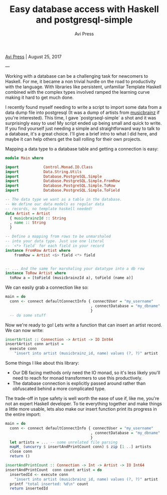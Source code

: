 #+title: Easy database access with Haskell and postgresql-simple
#+author: Avi Press
#+HTML_HEAD_EXTRA: <link rel="icon" type="image/png" sizes="32x32" href="../images/dwarf-icon.png">
#+HTML_HEAD_EXTRA: <link rel="stylesheet" href="../css/styles.css">
#+HTML_HEAD_EXTRA: <link rel="stylesheet" href="https://cdn.jsdelivr.net/npm/hack-font@3.3.0/build/web/hack-subset.css">

[[file:../index.org][Avi Press]] | August 25, 2017

#+BEGIN_EXPORT html
<img referrerpolicy="no-referrer-when-downgrade" src="https://static.scarf.sh/a.png?x-pxid=88710f57-e0e5-4c62-84b8-f3bf70797a81" />
#+END_EXPORT

---

Working with a database can be a challenging task for newcomers to Haskell. For me, it became a non trivial hurdle on the road to productivity with the language. With libraries like persistent, unfamiliar Template Haskell combined with the complex types involved ramped the learning curve making it hard to get much done.

I recently found myself needing to write a script to import some data from a data dump file into postgresql (It was a dump of artists from [[https://musicbrainz.org/)][musicbrainz]] if you're interested). This time, I gave `postgrseql-simple` a shot and it was surprisingly easy to use! My script ended up being small and quick to write. If you find yourself just needing a simple and straightforward way to talk to a database, it's a great choice. I'll give a brief intro to what I did here, and maybe it can help others get the ball rolling for their own projects.

Mapping a data type to a database table and getting a connection is easy:

#+BEGIN_SRC haskell
module Main where

import           Control.Monad.IO.Class
import           Data.String.Utils
import           Database.PostgreSQL.Simple
import           Database.PostgreSQL.Simple.FromRow
import           Database.PostgreSQL.Simple.ToRow
import           Database.PostgreSQL.Simple.ToField

-- The data type we want as a table in the database. 
-- We define our data models as regular data 
-- records, no template haskell needed!
data Artist = Artist
  { musicbrainzId :: String
  , name :: String
  }

-- Define a mapping from rows to be unmarshaled 
-- into your data type. Just use one literal 
-- `<*> field` for each field in your record
instance FromRow Artist where
    fromRow = Artist <$> field <*> field


-- ... And the same for marshaling your datatype into a db row
instance ToRow Artist where
  toRow a = [toField (musicbrainzId a), toField (name a)]
#+END_SRC

We can easily grab a connection like so:

#+BEGIN_SRC haskell
main = do
  conn <- connect defaultConnectInfo { connectUser = "my_username"
                                      , connectDatabase = "my_dbname"
                                      }
  -- do some stuff
#+END_SRC

Now we're ready to go! Lets write a function that can insert an artist record.
We can now write:

#+BEGIN_SRC haskell
insertArtist :: Connection -> Artist -> IO Int64
insertArtist conn artist =
  execute conn
    "insert into artist (musicbrainz_id, name) values (?, ?)" artist
#+END_SRC

Some things I like about this library:

- Our DB facing methods only need the IO monad, so it's less likely you'll need to reach for monad transformers to use this productively.
- The database connection is explicitly passed around rather than obfuscated behind a more complicated type.

The trade-off in type safety is well worth the ease of use if, like me, you're not an expert Haskell developer. To tie everything together and make things a little more usable, lets also make our insert function print its progress in the entire import:

#+BEGIN_SRC haskell
main = do
  conn <- connect defaultConnectInfo { connectUser = "my_username"
                                      , connectDatabase = "my_dbname"
                                      }
  let artists = ... -- some unrelated file parsing
  mapM_ (uncurry $ insertAndPrintCount conn) $ zip [1 ..] artists
  close conn
  return ()

insertAndPrintCount :: Connection -> Int -> Artist -> IO Int64
insertAndPrintCount  conn count artist = do
  insertedId <- execute conn
    "insert into artist (musicbrainz_id, name) values (?, ?)" artist
  printf "total inserted: %d\n" count
  return insertedId
#+END_SRC

